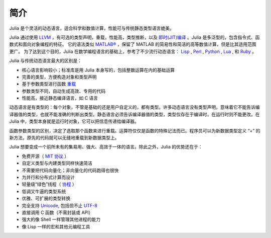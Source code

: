 .. _man-introduction:

******
 简介  
******

Julia 是个灵活的动态语言，适合科学和数值计算，性能可与传统静态类型语言媲美。

Julia 通过使用 `LLVM <http://zh.wikipedia.org/wiki/LLVM>`_ ，有可选的类型声明，重载，性能高，类型推断，以及 `即时(JIT)编译 <http://zh.wikipedia.org/zh-cn/%E5%8D%B3%E6%99%82%E7%B7%A8%E8%AD%AF>`_ 。Julia 是多泛型的，包含指令式、函数式和面向对象编程的特征。
它的语法类似 `MATLAB® <http://zh.wikipedia.org/zh-cn/MATLAB>`_ ，保留了 MATLAB 的简易性和简洁的高等数值计算，但是比其适用范围更广。
为了达到这个目的，Julia 在数学编程语言的基础上，参考了不少流行动态语言： `Lisp <http://zh.wikipedia.org/zh-cn/LISP>`_ , `Perl <http://zh.wikipedia.org/zh-cn/Perl>`_ , `Python <http://zh.wikipedia.org/zh-cn/Python>`_ , `Lua <http://zh.wikipedia.org/zh-cn/Lua>`_ , 和 `Ruby <http://zh.wikipedia.org/zh-cn/Ruby>`_ 。

Julia 与传统动态语言最大的区别是：

-  核心语言影响较小；标准库是用 Julia 本身写的，包括整数运算在内的基础运算
-  完善的类型，方便构造对象和类型声明
-  基于参数类型进行函数 `重载 <http://en.wikipedia.org/wiki/Multiple_dispatch>`_ 
-  参数类型不同，自动生成高效、专用的代码
-  性能高，接近静态编译语言，如 C 语言

动态语言是有类型的：每个对象，不管是基础的还是用户自定义的，都有类型。许多动态语言没有类型声明，意味着它不能告诉编译器值的类型，也就不能准确的判断出类型。静态语言必须告诉编译器值的类型，类型仅存在于编译时，在运行时则不能更改。在 Julia 中，类型本身就是运行时对象，它可以把信息传递给编译器。

函数参数类型的区别，决定了选取那个函数来进行重载。运算符仅仅是函数的特殊记法而已。程序员可以为新数据类型定义 “+” 的新方法，原先的代码就可以无缝地重载到新数据类型上。

Julia 想要变成一个前所未有的集易用、强大、高效于一体的语言。除此之外，Julia 的优势还在于：

-  免费开源（ `MIT 协议 <https://github.com/JuliaLang/julia/blob/master/LICENSE>`_ ）
-  自定义类型与内建类型同样快速简洁
-  不需要把代码向量化；非向量化的代码跑得也很快
-  为并行和分布式计算而设计
-  轻量级“绿色”线程（ `协程 <http://zh.wikipedia.org/zh-cn/%E5%8D%8F%E7%A8%8B>`_ ）
-  低调又牛逼的类型系统
-  优雅、可扩展的类型转换
-  完全支持
   `Unicode <http://zh.wikipedia.org/zh-cn/Unicode>`_, 包括但不止 `UTF-8 <http://zh.wikipedia.org/zh-cn/UTF-8>`_
-  直接调用 C 函数（不需封装或 API）
-  强大的像 Shell 一样管理其他进程的能力
-  像 Lisp 一样的宏和其他元编程工具
